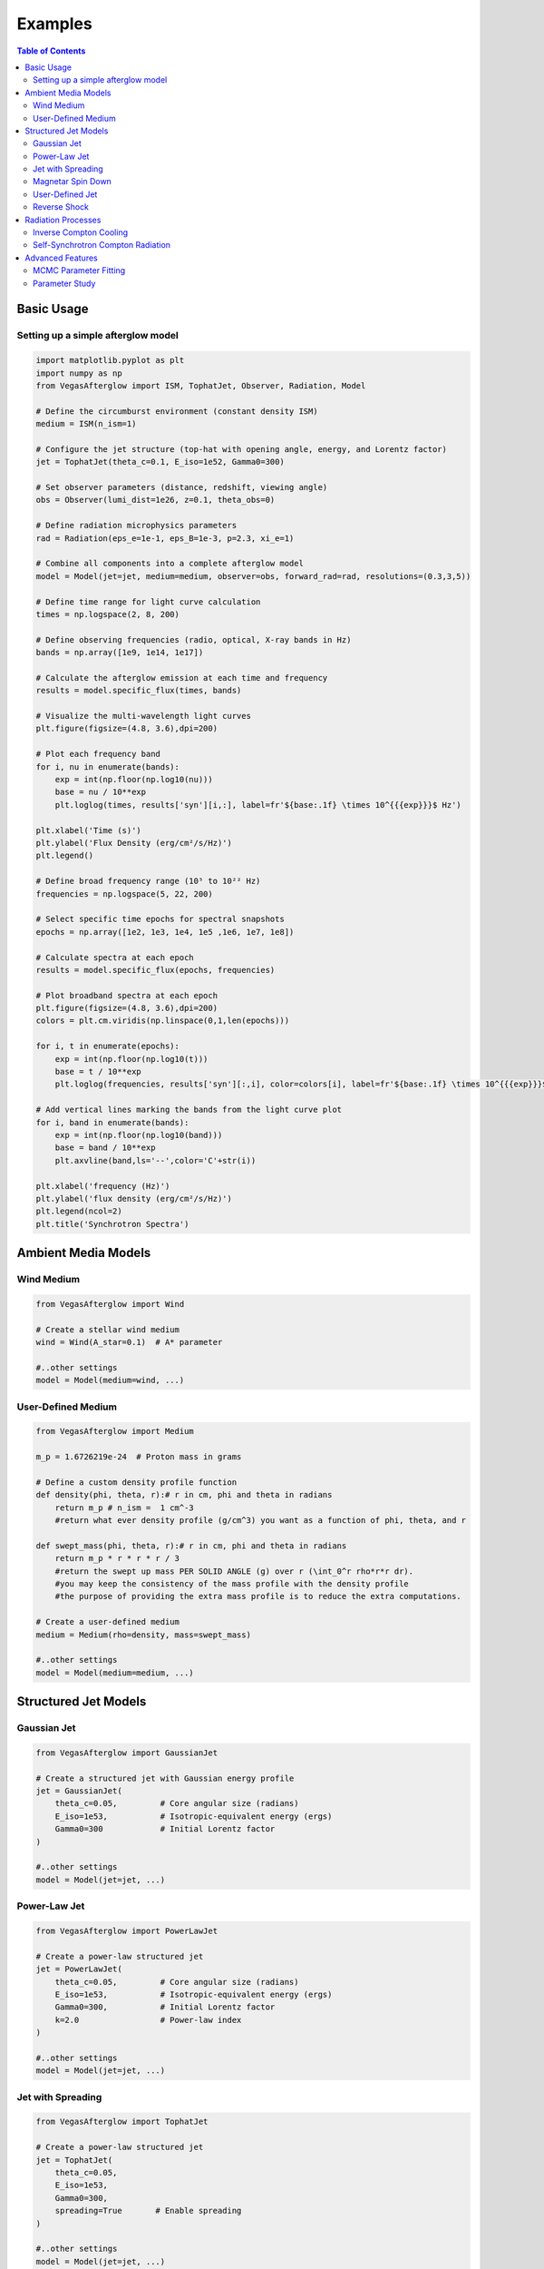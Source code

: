 Examples
========

.. contents:: Table of Contents
   :local:
   :depth: 2

Basic Usage
-----------

Setting up a simple afterglow model
^^^^^^^^^^^^^^^^^^^^^^^^^^^^^^^^^^^

.. code-block:: python

    import matplotlib.pyplot as plt
    import numpy as np
    from VegasAfterglow import ISM, TophatJet, Observer, Radiation, Model
    
    # Define the circumburst environment (constant density ISM)
    medium = ISM(n_ism=1)

    # Configure the jet structure (top-hat with opening angle, energy, and Lorentz factor)
    jet = TophatJet(theta_c=0.1, E_iso=1e52, Gamma0=300)

    # Set observer parameters (distance, redshift, viewing angle)
    obs = Observer(lumi_dist=1e26, z=0.1, theta_obs=0)

    # Define radiation microphysics parameters
    rad = Radiation(eps_e=1e-1, eps_B=1e-3, p=2.3, xi_e=1)

    # Combine all components into a complete afterglow model
    model = Model(jet=jet, medium=medium, observer=obs, forward_rad=rad, resolutions=(0.3,3,5))

    # Define time range for light curve calculation
    times = np.logspace(2, 8, 200)  

    # Define observing frequencies (radio, optical, X-ray bands in Hz)
    bands = np.array([1e9, 1e14, 1e17])  

    # Calculate the afterglow emission at each time and frequency
    results = model.specific_flux(times, bands)

    # Visualize the multi-wavelength light curves
    plt.figure(figsize=(4.8, 3.6),dpi=200)

    # Plot each frequency band 
    for i, nu in enumerate(bands):
        exp = int(np.floor(np.log10(nu)))
        base = nu / 10**exp
        plt.loglog(times, results['syn'][i,:], label=fr'${base:.1f} \times 10^{{{exp}}}$ Hz')

    plt.xlabel('Time (s)')
    plt.ylabel('Flux Density (erg/cm²/s/Hz)')
    plt.legend()

    # Define broad frequency range (10⁵ to 10²² Hz) 
    frequencies = np.logspace(5, 22, 200)  

    # Select specific time epochs for spectral snapshots 
    epochs = np.array([1e2, 1e3, 1e4, 1e5 ,1e6, 1e7, 1e8])

    # Calculate spectra at each epoch
    results = model.specific_flux(epochs, frequencies)

    # Plot broadband spectra at each epoch
    plt.figure(figsize=(4.8, 3.6),dpi=200)
    colors = plt.cm.viridis(np.linspace(0,1,len(epochs)))

    for i, t in enumerate(epochs):
        exp = int(np.floor(np.log10(t)))
        base = t / 10**exp
        plt.loglog(frequencies, results['syn'][:,i], color=colors[i], label=fr'${base:.1f} \times 10^{{{exp}}}$ s')

    # Add vertical lines marking the bands from the light curve plot
    for i, band in enumerate(bands):
        exp = int(np.floor(np.log10(band)))
        base = band / 10**exp
        plt.axvline(band,ls='--',color='C'+str(i))

    plt.xlabel('frequency (Hz)')
    plt.ylabel('flux density (erg/cm²/s/Hz)')
    plt.legend(ncol=2)
    plt.title('Synchrotron Spectra')


Ambient Media Models
--------------------

Wind Medium
^^^^^^^^^^^

.. code-block:: python

    from VegasAfterglow import Wind

    # Create a stellar wind medium
    wind = Wind(A_star=0.1)  # A* parameter

    #..other settings
    model = Model(medium=wind, ...)

User-Defined Medium
^^^^^^^^^^^^^^^^^^^

.. code-block:: python

    from VegasAfterglow import Medium

    m_p = 1.6726219e-24  # Proton mass in grams

    # Define a custom density profile function
    def density(phi, theta, r):# r in cm, phi and theta in radians
        return m_p # n_ism =  1 cm^-3
        #return what ever density profile (g/cm^3) you want as a function of phi, theta, and r
        
    def swept_mass(phi, theta, r):# r in cm, phi and theta in radians
        return m_p * r * r * r / 3
        #return the swept up mass PER SOLID ANGLE (g) over r (\int_0^r rho*r*r dr).
        #you may keep the consistency of the mass profile with the density profile
        #the purpose of providing the extra mass profile is to reduce the extra computations.
    
    # Create a user-defined medium
    medium = Medium(rho=density, mass=swept_mass)

    #..other settings
    model = Model(medium=medium, ...)


Structured Jet Models
---------------------

Gaussian Jet
^^^^^^^^^^^^

.. code-block:: python

    from VegasAfterglow import GaussianJet

    # Create a structured jet with Gaussian energy profile
    jet = GaussianJet(
        theta_c=0.05,         # Core angular size (radians)
        E_iso=1e53,           # Isotropic-equivalent energy (ergs)
        Gamma0=300            # Initial Lorentz factor
    )

    #..other settings
    model = Model(jet=jet, ...)

Power-Law Jet
^^^^^^^^^^^^^

.. code-block:: python

    from VegasAfterglow import PowerLawJet

    # Create a power-law structured jet
    jet = PowerLawJet(
        theta_c=0.05,         # Core angular size (radians)
        E_iso=1e53,           # Isotropic-equivalent energy (ergs)
        Gamma0=300,           # Initial Lorentz factor
        k=2.0                 # Power-law index
    )

    #..other settings
    model = Model(jet=jet, ...)

Jet with Spreading
^^^^^^^^^^^^^

.. code-block:: python

    from VegasAfterglow import TophatJet

    # Create a power-law structured jet
    jet = TophatJet(
        theta_c=0.05,        
        E_iso=1e53,          
        Gamma0=300,         
        spreading=True       # Enable spreading
    )

    #..other settings
    model = Model(jet=jet, ...)

.. note::
    The jet spreading (Lateral Expansion) is experimental and only works for the top-hat jet, Gaussian jet, and power-law jet with a jet core.
    The spreading prescription may not work for arbitrary user-defined jet structures.

Magnetar Spin Down
^^^^^^^^^^^^^^^^^^

.. code-block:: python

    from VegasAfterglow import Magnetar

    # Create a tophat jet with magnetar spin-down energy injection
    jet = TophatJet(
        theta_c=0.05,
        E_iso=1e53,
        Gamma0=300,
        magnetar=Magnetar(
            L_0=1e46,  # Luminosity (erg/s)
            t_0=100    # Characteristic time (s)
        )
    )

.. note::
    The magnetar spin-down implement injection function in the default form of L_0*(1+t/t_0)^(-2) for theta < theta_c.


User-Defined Jet
^^^^^^^^^^^^^^^^

You may also define your own jet structure by providing the energy and lorentz factor profile.
Those two profiles are required to complete a jet structure. You may also provide the magnetization profile, enregy injection profile, and mass injection profile.
Those profiles are optional and will be set to zero function if not provided.

.. code-block:: python

    from VegasAfterglow import Ejecta

    # Define a custom energy profile function, required to complete the jet structure
    def E_iso_profile(phi, theta):
        return 1e53  # E_iso = 1e53 erg isotropic fireball
        #return what ever energy profile you want as a function of phi and theta in unit of erg [not erg per solid angle]

    # Define a custom lorentz factor profile function, required to complete the jet structure
    def Gamma0_profile(phi, theta):
        return 300 # Gamma0 = 300
        #return what ever lorentz factor profile you want as a function of phi and theta
    
    # Define a custom magnetization profile function, optional
    def sigma0_profile(phi, theta):
        return 0.1 # sigma = 0.1
        #return what ever magnetization profile you want as a function of phi and theta

    # Define a custom energy injection profile function, optional
    def E_dot_profile(phi, theta, t):
        return 1e46 * (1 + t / 100)**(-2) # L = 1e46 erg/s, t0 = 100 seconds
        #return what ever energy injection  profile you want as a function of phi, theta, and time in unit of erg/s [not erg/s per solid angle]

    # Define a custom mass injection profile function, optional
    def M_dot_profile(phi, theta, t):
        #return what ever mass injection profile you want as a function of phi, theta, and time in unit of g/s [not g/s per solid angle]

    # Create a user-defined jet
    jet = Ejecta(E_iso=E_iso_profile, Gamma0=Gamma0_profile, sigma0=sigma0_profile, E_dot=E_dot_profile, M_dot=M_dot_profile)

    #..other settings

    #if your jet is not axisymmetric, set axisymmetric to False
    model = Model(jet=jet, ..., axisymmetric=False, resolutions=(0.3, 5, 10))

    # the user-defined jet structure could be spiky, if the default resolution may not resolve the jet structure, if that is the case, you can try a finer resolution (phi_ppd, theta_ppd, t_ppd)
    # where phi_ppd is the number of points per degree in the phi direction, theta_ppd is the number of points per degree in the theta direction, and t_ppd is the number of points per decade in the time direction    .
    
.. note::
    Setting usere-defined structured jet in the Python level is OK for light curve and spectrum calculation. However, it is not recommended for MCMC parameter fitting.
    The reason is that setting user-defined profiles in the Python level leads to a large overhead due to the Python-C++ inter-process communication.
    Users are recommended to set up the user-defined jet structure in the C++ level for MCMC parameter fitting for better performance.

Reverse Shock
^^^^^^^^^^^^^

.. code-block:: python

    from VegasAfterglow import Radiation

    #set the jet duration to be 100 seconds, the default is 1 second. The jet duration affects the reverse shock thickness (thin shell or thick shell).
    jet = TophatJet(theta_c=0.1, E_iso=1e52, Gamma0=300, duration = 100)

    # Create a radiation model with self-Compton radiation
    fwd_rad = Radiation(eps_e=1e-1, eps_B=1e-3, p=2.3)
    rvs_rad = Radiation(eps_e=1e-2, eps_B=1e-4, p=2.4)

    #..other settings
    model = Model(forward_rad=fwd_rad, reverse_rad=rvs_rad, resolutions=(0.5, 10, 10),...)

    times = np.logspace(2, 8, 200)  

    bands = np.array([1e9, 1e14, 1e17])  

    results = model.specific_flux(times, bands)
    
    plt.figure(figsize=(4.8, 3.6),dpi=200)

    # Plot each frequency band 
    for i, nu in enumerate(bands):
        exp = int(np.floor(np.log10(nu)))
        base = nu / 10**exp
        plt.loglog(times, results['syn'][i,:], label=fr'${base:.1f} \times 10^{{{exp}}}$ Hz')
        plt.loglog(times, results['syn_rvs'][i,:], label=fr'${base:.1f} \times 10^{{{exp}}}$ Hz')#reverse shock synchrotron

.. note::
    You may increase the resolution of the grid to improve the accuracy of the reverse shock synchrotron radiation.
          

Radiation Processes
-------------------

Inverse Compton Cooling
^^^^^^^^^^^^^^^^^^^^^^^^    

.. code-block:: python

    from VegasAfterglow import Radiation

    # Create a radiation model with inverse Compton cooling (with Klein-Nishina correction) on synchrotron radiation
    rad = Radiation(eps_e=1e-1, eps_B=1e-3, p=2.3, IC_cooling=True, KN=False)

    #..other settings
    model = Model(forward_rad=rad, ...)

Self-Synchrotron Compton Radiation
^^^^^^^^^^^^^^^^^^^^^^^^^^^^^^^^^^

.. code-block:: python

    from VegasAfterglow import Radiation

    # Create a radiation model with self-Compton radiation
    rad = Radiation(eps_e=1e-1, eps_B=1e-3, p=2.3, SSC=True, KN=True, IC_cooling=True)

    #..other settings
    model = Model(forward_rad=rad, ...)

    times = np.logspace(2, 8, 200)  

    bands = np.array([1e9, 1e14, 1e17])  

    results = model.specific_flux(times, bands)

    plt.figure(figsize=(4.8, 3.6),dpi=200)

    # Plot each frequency band 
    for i, nu in enumerate(bands):
        exp = int(np.floor(np.log10(nu)))
        base = nu / 10**exp
        plt.loglog(times, results['syn'][i,:], label=fr'${base:.1f} \times 10^{{{exp}}}$ Hz')#synchrotron
        plt.loglog(times, results['IC'][i,:], label=fr'${base:.1f} \times 10^{{{exp}}}$ Hz')#SSC

.. note::
    (IC_cooling = False, KN = False, SSC = True): The IC radiation is calculated based on synchrotron spectrum without IC cooling.

    (IC_cooling = True, KN = False, SSC = True): The IC radiation is calculated based on synchrotron spectrum with IC cooling without Klein-Nishina correction.

    (IC_cooling = True, KN = True, SSC = True): The IC radiation is calculated based on synchrotron spectrum with IC cooling and Klein-Nishina correction.
  
Advanced Features
-----------------


MCMC Parameter Fitting
^^^^^^^^^^^^^^^^^^^^^^

.. code-block:: python

    from VegasAfterglow import ObsData, Fitter, ParamDef, Scale

    # Create observation data object
    data = ObsData()

    # Add some observational data (light curves)
    t_data = np.array([1e3, 2e3, 5e3, 1e4, 2e4])  # Time in seconds
    flux_data = np.array([1e-26, 8e-27, 5e-27, 3e-27, 2e-27])  # Specific flux
    flux_err = np.array([1e-28, 8e-28, 5e-28, 3e-28, 2e-28])  # Flux error
    
    # Add a light curve at optical frequency (5e14 Hz)
    data.add_light_curve(nu=5e14, t=t_data, flux=flux_data, flux_err=flux_err)
    
    # Define parameters with priors
    params = [
        ParamDef("E_iso",      1e50,  1e54,  Scale.LOG),       # Isotropic energy [erg]
        ParamDef("Gamma0",        5,  1000,  Scale.LOG),       # Lorentz factor at the core
        ParamDef("theta_c",     0.0,   0.5,  Scale.LINEAR),    # Core half-opening angle [rad]
        ParamDef("theta_v",     0.0,   0.0,  Scale.FIXED),     # Viewing angle [rad]
        ParamDef("p",             2,     3,  Scale.LINEAR),    # Shocked electron power law index
        ParamDef("eps_e",      1e-2,   0.5,  Scale.LOG),       # Electron energy fraction
        ParamDef("eps_B",      1e-4,   0.5,  Scale.LOG),       # Magnetic field energy fraction
        ParamDef("A_star",     1e-3,     1,  Scale.LOG),       # Wind parameter
        ParamDef("xi",         1e-3,     1,  Scale.LOG),       # Electron acceleration fraction
    ]
    
    # Create the fitter with default model setup
    fitter = Fitter(data=data, params=params)
    
    # Run MCMC
    samples, log_probs = fitter.run_mcmc(
        n_walkers=32,  # Number of walkers
        n_steps=1000,  # Number of steps per walker
        n_burn=200,    # Number of burn-in steps to discard
        progress=True  # Show progress bar
    )
    
    # Plot the posterior distributions
    fitter.plot_corner()

Parameter Study
^^^^^^^^^^^^^^^

.. code-block:: python

    # Study the effect of electron energy index p
    p_values = np.linspace(2.0, 3.0, 5)
    
    plt.figure(figsize=(10, 6))
    
    # Fix a frequency to study (optical)
    nu_index = 1  # Optical band
    
    for p in p_values:
        # Update the radiation model
        model.radiation.p = p
        
        # Calculate new light curve
        results_p = model.calculate_light_curves(times, frequencies)
        
        # Plot
        plt.loglog(times, results_p[:, nu_index], label=f'p = {p:.1f}')
    
    plt.xlabel('Time (s)')
    plt.ylabel('Flux Density (erg/cm²/s/Hz)')
    plt.legend()
    plt.title('Effect of Electron Energy Index (p) on Optical Light Curves')
    plt.grid(True, which='both', linestyle='--', alpha=0.5)
    plt.show()
